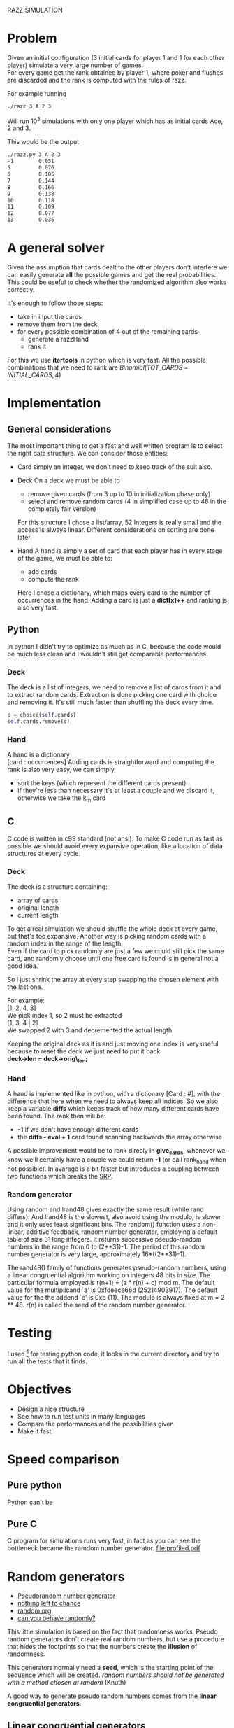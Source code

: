RAZZ SIMULATION
#+OPTIONS: toc:nil num:nil
# Look in the bayesian formula to see how to get the probabilities correctly

* Problem
  Given an initial configuration (3 initial cards for player 1 and 1 for each other player) simulate a very large number of games. \\
  For every game get the rank obtained by player 1, where poker and flushes are discarded and the rank is computed with the rules of razz.

  For example running
#+begin_src sh
  ./razz 3 A 2 3
#+end_src
  Will run 10^3 simulations with only one player which has as initial cards Ace, 2 and 3.
  
This would be the output
#+begin_src sh
./razz.py 3 A 2 3
-1        0.031     
5         0.076     
6         0.105     
7         0.144     
8         0.166     
9         0.138     
10        0.118     
11        0.109     
12        0.077     
13        0.036  
#+end_src
  
* A general solver
  Given the assumption that cards dealt to the other players don't interfere we can easily generate *all* the possible games and get the real probabilities.
  This could be useful to check whether the randomized algorithm also works correctly.
  
  It's enough to follow those steps:
  - take in input the cards
  - remove them from the deck
  - for every possible combination of 4 out of the remaining cards
    + generate a razzHand
    + rank it

  For this we use *itertools* in python which is very fast.
  All the possible combinations that we need to rank are
  $Binomial(TOT\_CARDS - INITIAL\_CARDS, 4)$

* Implementation
** General considerations
   The most important thing to get a fast and well written program is to select the right data structure.
   We can consider those entities:
   - Card
     simply an integer, we don't need to keep track of the suit also.
   - Deck
     On a deck we must be able to
     + remove given cards (from 3 up to 10 in initialization phase only)
     + select and remove random cards (4 in simplified case up to 46 in the completely fair version)
     
     For this structure I chose a list/array, 52 Integers is really small and the access is always linear.
     Different considerations on sorting are done later

   - Hand
     A hand is simply a set of card that each player has in every stage of the game, we must be able to:
     + add cards
     + compute the rank
     
     Here I chose a dictionary, which maps every card to the number of occurrences in the hand.
     Adding a card is just a *dict[x]++* and ranking is also very fast.

** Python
   In python I didn't try to optimize as much as in C, because the code would be much less clean and I wouldn't still get comparable performances.

*** Deck
    The deck is a list of integers, we need to remove a list of cards from it and to extract random cards.
    Extraction is done picking one card with choice and removing it.
    It's still much faster than shuffling the deck every time.

#+begin_src python
c = choice(self.cards)
self.cards.remove(c)
#+end_src

*** Hand
    A hand is a dictionary \\
    [card : occurrences]
    Adding cards is straightforward and computing the rank is also very easy, we can simply
    - sort the keys (which represent the different cards present)
    - if they're less than necessary it's at least a couple and we discard it, otherwise we take the k_{th} card

** C
   C code is written in c99 standard (not ansi).
   To make C code run as fast as possible we should avoid every expansive operation, like allocation of data structures at every cycle.
*** Deck
    The deck is a structure containing:
    - array of cards
    - original length
    - current length

    To get a real simulation we should shuffle the whole deck at every game, but that's too expansive.
    Another way is picking random cards with a random index in the range of the length. \\
    Even if the card to pick randomly are just a few we could still pick the same card, and randomly choose until one free card is found is in general not a good idea.

    So I just shrink the array at every step swapping the chosen element with the last one.

    For example: \\
    [1, 2, 4, 3] \\

    We pick index 1, so 2 must be extracted \\
    [1, 3, 4 | 2] \\
    
    We swapped 2 with 3 and decremented the actual length.

    Keeping the original deck as it is and just moving one index is very useful because to reset the deck we just need to put it back \\
    *deck->len = deck->orig\_len;*
    
*** Hand
    A hand is implemented like in python, with a dictionary [Card : #], with the difference that here when we need to always keep all indices.
    So we also keep a variable *diffs* which keeps track of how many different cards have been found.
    The rank then will be:
    - *-1* if we don't have enough different cards
    - the *diffs - eval + 1* card found scanning backwards the array otherwise
    
    A possible improvement would be to rank direcly in *give_cards*, whenever we know we'll certainly have a couple we could return *-1* (or call rank_hand when not possible).
    In avarage is a bit faster but introduces a coupling between two functions which breaks the [[http://en.wikipedia.org/wiki/Single_responsibility_principle][SRP]].

*** Random generator
    Using random and lrand48 gives exactly the same result (while rand differs).    And lrand48 is the slowest, also avoid using the modulo, is slower and it only uses least significant bits.
    The random() function uses a non-linear, additive feedback, random number generator, employing a
    default table of size 31 long integers.  It returns successive pseudo-random numbers in the range from
    0 to (2**31)-1.  The period of this random number generator is very large, approximately
    16*((2**31)-1).

    The rand48() family of functions generates pseudo-random numbers, using a linear congruential algorithm
    working on integers 48 bits in size.  The particular formula employed is r(n+1) = (a * r(n) + c) mod m.
    The default value for the multiplicand `a' is 0xfdeece66d (25214903917).  The default value for the the
    addend `c' is 0xb (11).  The modulo is always fixed at m = 2 ** 48.  r(n) is called the seed of the
    random number generator.
    
* Testing
  I used [fn:1] for testing python code, it looks in the current directory and try to run all the tests that it finds.

* Objectives
  - Design a nice structure
  - See how to run test units in many languages
  - Compare the performances and the possibilities given
  - Make it fast!

* Speed comparison

** Pure python
   Python can't be 

** Pure C
   C program for simulations runs very fast, in fact as you can see the bottleneck became the ramdom number generator.
   [[file:profiled.pdf]]

* Random generators
  - [[http://en.wikipedia.org/wiki/Pseudorandom_number_generator][Pseudorandom number generator]]
  - [[http://www.ams.org/featurecolumn/archive/random.html][nothing left to chance]]
  - [[http://www.random.org/randomness/][random.org]]
  - [[http://faculty.rhodes.edu/wetzel/random/intro.html][can you behave randomly?]]

  This little simulation is based on the fact that randomness works.
  Pseudo random generators don't create real random numbers, but use a procedure that hides the footprints so that the numbers create the *illusion* of randomness.
  
  This generators normally need a *seed*, which is the starting point of the sequence which will be created.
  /random numbers should not be generated with a method chosen at random/ (Knuth)

  A good way to generate pseudo random numbers comes from the *linear congruential generators*.

** Linear congruential generators
   $X_{n+1} = f (X_n) = (aX_n + c) % m$
   The trick is to find the right values of /a/, /c/ and /m/.
   The maximal length of the sequence that we can get is /m/, and using the correct values we can maximize it.

** Other possible generators
   - [[http://en.wikipedia.org/wiki/Multiply-with-carry][multiple with carry]]
     very fast and using only arithmetic given a large amount of random seeds
     It uses a similar formula to linear congruential generators but here the /c/ changes at every execution.
   - [[http://en.literateprograms.org/Mersenne_twister_(C)][mersenne twister]]

** Testing random generators
   There are a few tests that can be done to test if a random generator is working correctly
   - Frequency test
   - Permutation test
   - Run test
   - Gap test
   - Poker test
   - Birthday test

* Footnotes

[fn:1] [[http://code.google.com/p/python-nose/][python nose]]
